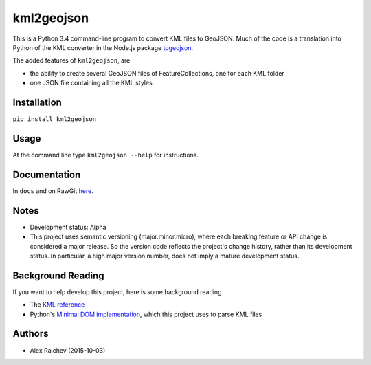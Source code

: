 kml2geojson
============
This is a Python 3.4 command-line program to convert KML files to GeoJSON.
Much of the code is a translation into Python of the KML converter in the 
Node.js package `togeojson <https://github.com/mapbox/togeojson>`_.

The added features of ``kml2geojson``, are

- the ability to create several GeoJSON files of FeatureCollections, one for each KML folder 
- one JSON file containing all the KML styles


Installation
-------------
``pip install kml2geojson``


Usage
------
At the command line type ``kml2geojson --help`` for instructions.


Documentation
--------------
In ``docs`` and on RawGit `here <https://rawgit.com/araichev/kml2geojson/master/docs/_build/singlehtml/index.html>`_.


Notes
-------
- Development status: Alpha
- This project uses semantic versioning (major.minor.micro), where each breaking feature or API change is considered a major release.
  So the version code reflects the project's change history, rather than its development status.
  In particular, a high major version number, does not imply a mature development status. 


Background Reading
------------------
If you want to help develop this project, here is some background reading.

- The `KML reference <https://developers.google.com/kml/documentation/kmlreference?hl=en>`_ 
- Python's `Minimal DOM implementation <https://docs.python.org/3.4/library/xml.dom.minidom.html>`_, which this project uses to parse KML files


Authors
---------
- Alex Raichev (2015-10-03)


